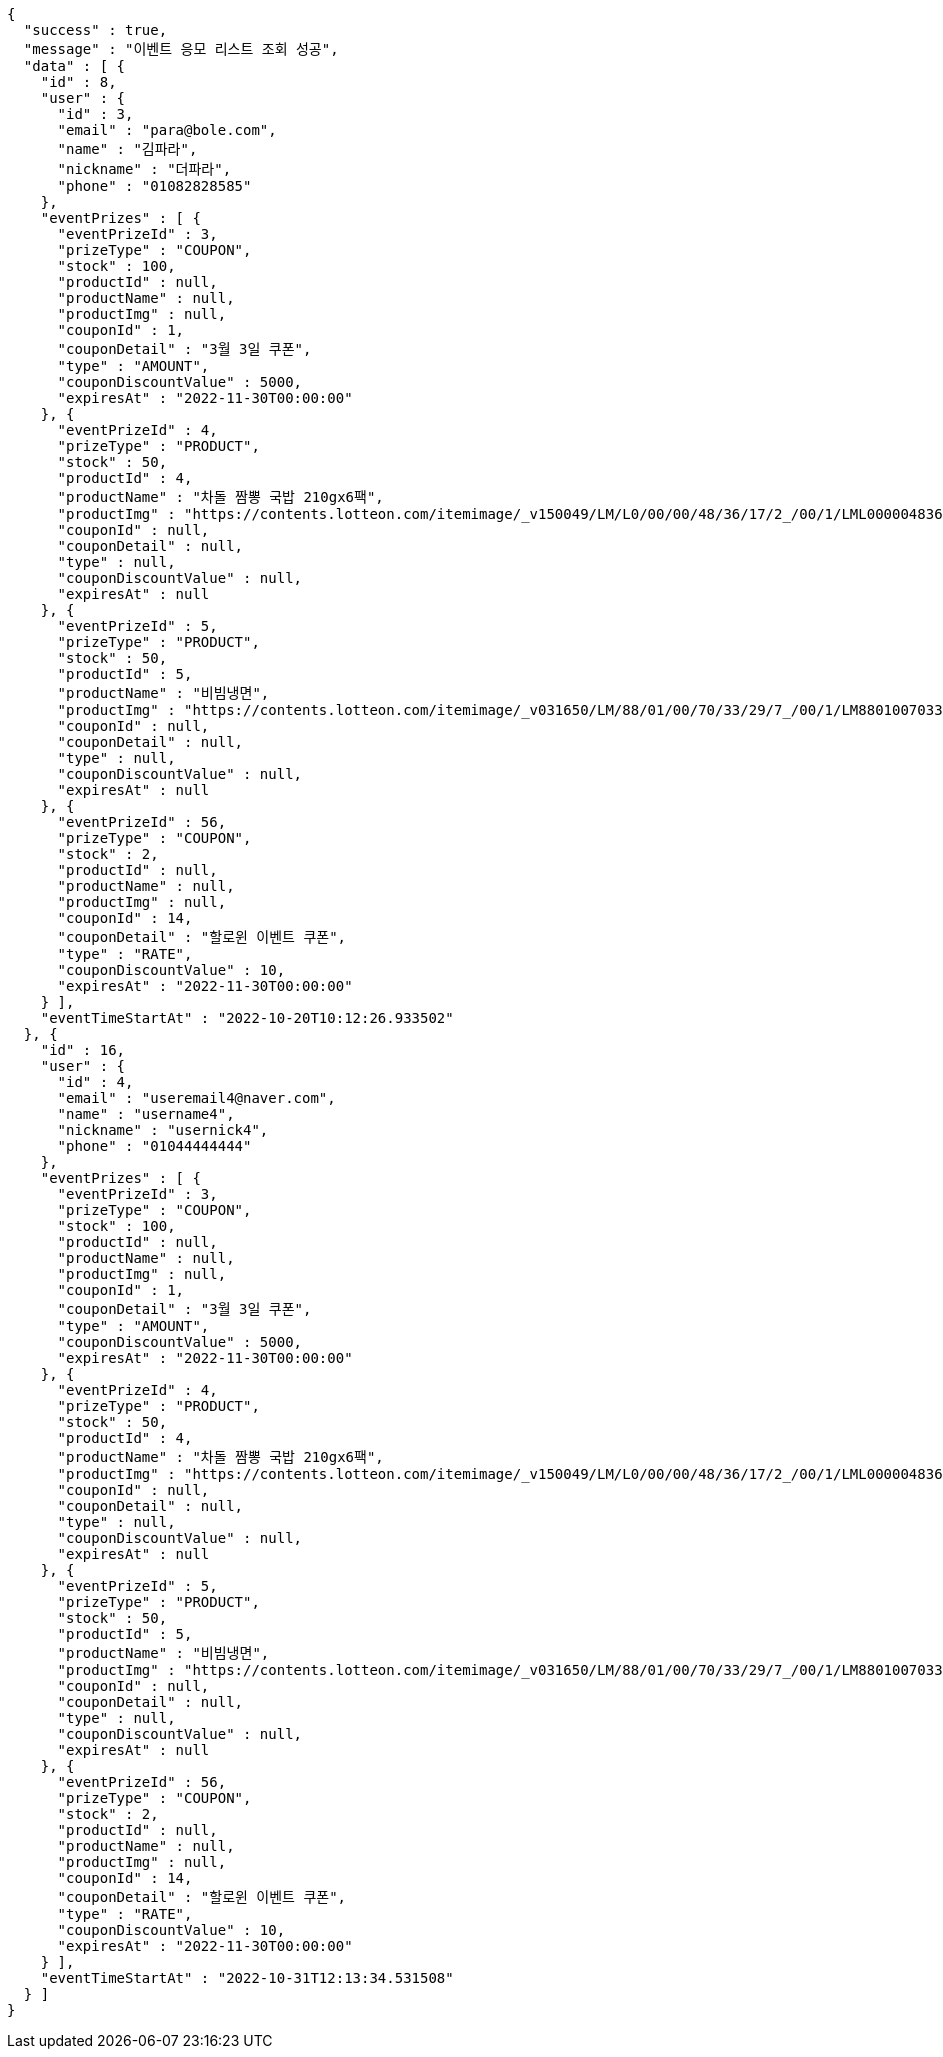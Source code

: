 [source,options="nowrap"]
----
{
  "success" : true,
  "message" : "이벤트 응모 리스트 조회 성공",
  "data" : [ {
    "id" : 8,
    "user" : {
      "id" : 3,
      "email" : "para@bole.com",
      "name" : "김파라",
      "nickname" : "더파라",
      "phone" : "01082828585"
    },
    "eventPrizes" : [ {
      "eventPrizeId" : 3,
      "prizeType" : "COUPON",
      "stock" : 100,
      "productId" : null,
      "productName" : null,
      "productImg" : null,
      "couponId" : 1,
      "couponDetail" : "3월 3일 쿠폰",
      "type" : "AMOUNT",
      "couponDiscountValue" : 5000,
      "expiresAt" : "2022-11-30T00:00:00"
    }, {
      "eventPrizeId" : 4,
      "prizeType" : "PRODUCT",
      "stock" : 50,
      "productId" : 4,
      "productName" : "차돌 짬뽕 국밥 210gx6팩",
      "productImg" : "https://contents.lotteon.com/itemimage/_v150049/LM/L0/00/00/48/36/17/2_/00/1/LML000004836172_001_1.jpg/dims/resizef/554X554",
      "couponId" : null,
      "couponDetail" : null,
      "type" : null,
      "couponDiscountValue" : null,
      "expiresAt" : null
    }, {
      "eventPrizeId" : 5,
      "prizeType" : "PRODUCT",
      "stock" : 50,
      "productId" : 5,
      "productName" : "비빔냉면",
      "productImg" : "https://contents.lotteon.com/itemimage/_v031650/LM/88/01/00/70/33/29/7_/00/1/LM8801007033297_001_1.jpg/dims/optimize/dims/resizemc/360x360",
      "couponId" : null,
      "couponDetail" : null,
      "type" : null,
      "couponDiscountValue" : null,
      "expiresAt" : null
    }, {
      "eventPrizeId" : 56,
      "prizeType" : "COUPON",
      "stock" : 2,
      "productId" : null,
      "productName" : null,
      "productImg" : null,
      "couponId" : 14,
      "couponDetail" : "할로윈 이벤트 쿠폰",
      "type" : "RATE",
      "couponDiscountValue" : 10,
      "expiresAt" : "2022-11-30T00:00:00"
    } ],
    "eventTimeStartAt" : "2022-10-20T10:12:26.933502"
  }, {
    "id" : 16,
    "user" : {
      "id" : 4,
      "email" : "useremail4@naver.com",
      "name" : "username4",
      "nickname" : "usernick4",
      "phone" : "01044444444"
    },
    "eventPrizes" : [ {
      "eventPrizeId" : 3,
      "prizeType" : "COUPON",
      "stock" : 100,
      "productId" : null,
      "productName" : null,
      "productImg" : null,
      "couponId" : 1,
      "couponDetail" : "3월 3일 쿠폰",
      "type" : "AMOUNT",
      "couponDiscountValue" : 5000,
      "expiresAt" : "2022-11-30T00:00:00"
    }, {
      "eventPrizeId" : 4,
      "prizeType" : "PRODUCT",
      "stock" : 50,
      "productId" : 4,
      "productName" : "차돌 짬뽕 국밥 210gx6팩",
      "productImg" : "https://contents.lotteon.com/itemimage/_v150049/LM/L0/00/00/48/36/17/2_/00/1/LML000004836172_001_1.jpg/dims/resizef/554X554",
      "couponId" : null,
      "couponDetail" : null,
      "type" : null,
      "couponDiscountValue" : null,
      "expiresAt" : null
    }, {
      "eventPrizeId" : 5,
      "prizeType" : "PRODUCT",
      "stock" : 50,
      "productId" : 5,
      "productName" : "비빔냉면",
      "productImg" : "https://contents.lotteon.com/itemimage/_v031650/LM/88/01/00/70/33/29/7_/00/1/LM8801007033297_001_1.jpg/dims/optimize/dims/resizemc/360x360",
      "couponId" : null,
      "couponDetail" : null,
      "type" : null,
      "couponDiscountValue" : null,
      "expiresAt" : null
    }, {
      "eventPrizeId" : 56,
      "prizeType" : "COUPON",
      "stock" : 2,
      "productId" : null,
      "productName" : null,
      "productImg" : null,
      "couponId" : 14,
      "couponDetail" : "할로윈 이벤트 쿠폰",
      "type" : "RATE",
      "couponDiscountValue" : 10,
      "expiresAt" : "2022-11-30T00:00:00"
    } ],
    "eventTimeStartAt" : "2022-10-31T12:13:34.531508"
  } ]
}
----